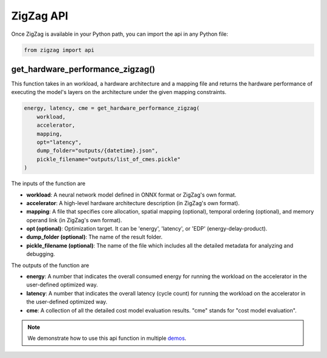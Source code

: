 ==========
ZigZag API
==========

Once ZigZag is available in your Python path, you can import the api in any Python file:

.. code-block:: python

    from zigzag import api

get_hardware_performance_zigzag()
==========================

This function takes in an workload, a hardware architecture and a mapping file and returns the hardware performance of executing the model's layers on the architecture under the given mapping constraints.

.. code:: python

    energy, latency, cme = get_hardware_performance_zigzag(
        workload,
        accelerator,
        mapping,
        opt="latency",
        dump_folder="outputs/{datetime}.json",
        pickle_filename="outputs/list_of_cmes.pickle"
    )

The inputs of the function are

* **workload**: A neural network model defined in ONNX format or ZigZag's own format.
* **accelerator**: A high-level hardware architecture description (in ZigZag's own format).
* **mapping**: A file that specifies core allocation, spatial mapping (optional), temporal ordering (optional), and memory operand link (in ZigZag's own format).
* **opt (optional)**: Optimization target. It can be 'energy', 'latency', or 'EDP' (energy-delay-product).
* **dump_folder (optional)**: The name of the result folder.
* **pickle_filename (optional)**: The name of the file which includes all the detailed metadata for analyzing and debugging.

The outputs of the function are

* **energy**: A number that indicates the overall consumed energy for running the workload on the accelerator in the user-defined optimized way.
* **latency**: A number that indicates the overall latency (cycle count) for running the workload on the accelerator in the user-defined optimized way.
* **cme**: A collection of all the detailed cost model evaluation results. "cme" stands for "cost model evaluation".
.. note::

   We demonstrate how to use this api function in multiple `demos <https://github.com/KULeuven-MICAS/zigzag-demo>`_.
